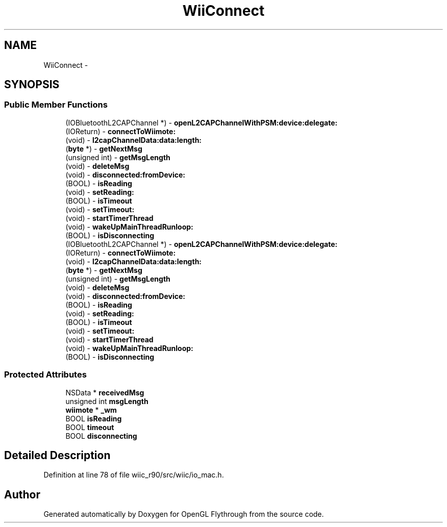 .TH "WiiConnect" 3 "Fri Nov 30 2012" "Version 001" "OpenGL Flythrough" \" -*- nroff -*-
.ad l
.nh
.SH NAME
WiiConnect \- 
.SH SYNOPSIS
.br
.PP
.SS "Public Member Functions"

.in +1c
.ti -1c
.RI "(IOBluetoothL2CAPChannel *) - \fBopenL2CAPChannelWithPSM:device:delegate:\fP"
.br
.ti -1c
.RI "(IOReturn) - \fBconnectToWiimote:\fP"
.br
.ti -1c
.RI "(void) - \fBl2capChannelData:data:length:\fP"
.br
.ti -1c
.RI "(\fBbyte\fP *) - \fBgetNextMsg\fP"
.br
.ti -1c
.RI "(unsigned int) - \fBgetMsgLength\fP"
.br
.ti -1c
.RI "(void) - \fBdeleteMsg\fP"
.br
.ti -1c
.RI "(void) - \fBdisconnected:fromDevice:\fP"
.br
.ti -1c
.RI "(BOOL) - \fBisReading\fP"
.br
.ti -1c
.RI "(void) - \fBsetReading:\fP"
.br
.ti -1c
.RI "(BOOL) - \fBisTimeout\fP"
.br
.ti -1c
.RI "(void) - \fBsetTimeout:\fP"
.br
.ti -1c
.RI "(void) - \fBstartTimerThread\fP"
.br
.ti -1c
.RI "(void) - \fBwakeUpMainThreadRunloop:\fP"
.br
.ti -1c
.RI "(BOOL) - \fBisDisconnecting\fP"
.br
.ti -1c
.RI "(IOBluetoothL2CAPChannel *) - \fBopenL2CAPChannelWithPSM:device:delegate:\fP"
.br
.ti -1c
.RI "(IOReturn) - \fBconnectToWiimote:\fP"
.br
.ti -1c
.RI "(void) - \fBl2capChannelData:data:length:\fP"
.br
.ti -1c
.RI "(\fBbyte\fP *) - \fBgetNextMsg\fP"
.br
.ti -1c
.RI "(unsigned int) - \fBgetMsgLength\fP"
.br
.ti -1c
.RI "(void) - \fBdeleteMsg\fP"
.br
.ti -1c
.RI "(void) - \fBdisconnected:fromDevice:\fP"
.br
.ti -1c
.RI "(BOOL) - \fBisReading\fP"
.br
.ti -1c
.RI "(void) - \fBsetReading:\fP"
.br
.ti -1c
.RI "(BOOL) - \fBisTimeout\fP"
.br
.ti -1c
.RI "(void) - \fBsetTimeout:\fP"
.br
.ti -1c
.RI "(void) - \fBstartTimerThread\fP"
.br
.ti -1c
.RI "(void) - \fBwakeUpMainThreadRunloop:\fP"
.br
.ti -1c
.RI "(BOOL) - \fBisDisconnecting\fP"
.br
.in -1c
.SS "Protected Attributes"

.in +1c
.ti -1c
.RI "NSData * \fBreceivedMsg\fP"
.br
.ti -1c
.RI "unsigned int \fBmsgLength\fP"
.br
.ti -1c
.RI "\fBwiimote\fP * \fB_wm\fP"
.br
.ti -1c
.RI "BOOL \fBisReading\fP"
.br
.ti -1c
.RI "BOOL \fBtimeout\fP"
.br
.ti -1c
.RI "BOOL \fBdisconnecting\fP"
.br
.in -1c
.SH "Detailed Description"
.PP 
Definition at line 78 of file wiic_r90/src/wiic/io_mac\&.h\&.

.SH "Author"
.PP 
Generated automatically by Doxygen for OpenGL Flythrough from the source code\&.
